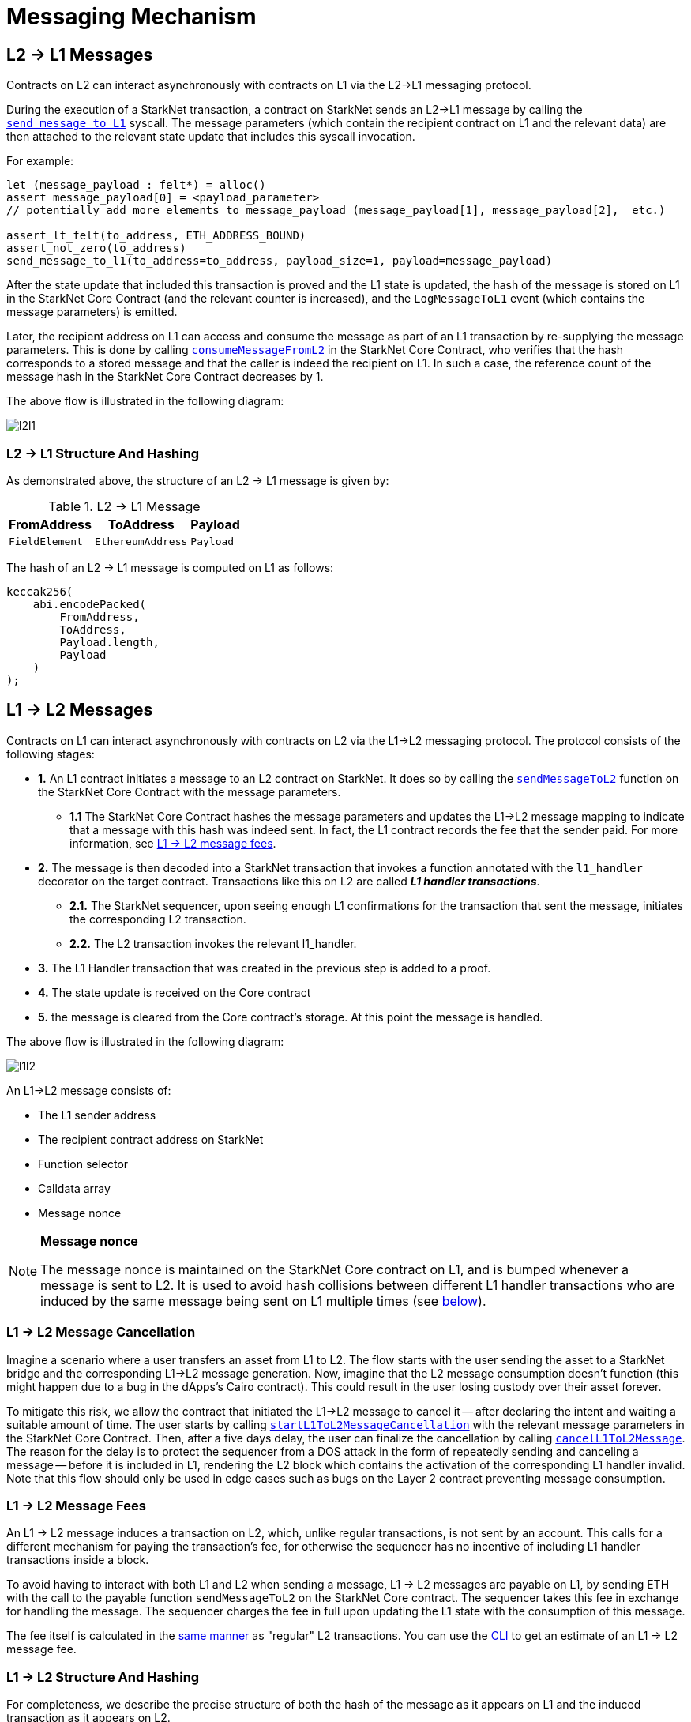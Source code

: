 [id="messaging_mechanism"]
= Messaging Mechanism

[id="l2-l1_messages"]
== L2 → L1 Messages

Contracts on L2 can interact asynchronously with contracts on L1 via the L2→L1 messaging protocol.

During the execution of a StarkNet transaction, a contract on StarkNet sends an L2→L1 message by calling the https://github.com/starkware-libs/cairo-lang/blob/4e233516f52477ad158bc81a86ec2760471c1b65/src/starkware/starknet/common/messages.cairo#L4[`send_message_to_L1`] syscall. The message parameters (which contain the recipient contract on L1 and the relevant data) are then attached to the relevant state update that includes this syscall invocation.

For example:

[source,js]
----
let (message_payload : felt*) = alloc()
assert message_payload[0] = <payload_parameter>
// potentially add more elements to message_payload (message_payload[1], message_payload[2],  etc.)

assert_lt_felt(to_address, ETH_ADDRESS_BOUND)
assert_not_zero(to_address)
send_message_to_l1(to_address=to_address, payload_size=1, payload=message_payload)
----

After the state update that included this transaction is proved and the L1 state is updated, the hash of the message is stored on L1 in the StarkNet Core Contract (and the relevant counter is increased), and the `LogMessageToL1` event (which contains the message parameters) is emitted.

Later, the recipient address on L1 can access and consume the message as part of an L1 transaction by re-supplying the message parameters. This is done by calling https://github.com/starkware-libs/cairo-lang/blob/4e233516f52477ad158bc81a86ec2760471c1b65/src/starkware/starknet/eth/StarknetMessaging.sol#L119[`consumeMessageFromL2`] in the StarkNet Core Contract, who verifies that the hash corresponds to a stored message and that the caller is indeed the recipient on L1. In such a case, the reference count of the message hash in the StarkNet Core Contract decreases by 1.

The above flow is illustrated in the following diagram:

image::l2l1.png[l2l1]

[id="structure_and_hashing_l2-l1"]
=== L2 → L1 Structure And Hashing

As demonstrated above, the structure of an L2 → L1 message is given by:

.L2 → L1 Message
[%autowidth]
|===
| FromAddress    | ToAddress         | Payload

| `FieldElement` | `EthereumAddress` | `Payload`
|===

The hash of an L2 → L1 message is computed on L1 as follows:

[source,js]
----
keccak256(
    abi.encodePacked(
        FromAddress,
        ToAddress,
        Payload.length,
        Payload
    )
);
----

[id="l1-l2_messages"]
== L1 → L2 Messages

Contracts on L1 can interact asynchronously with contracts on L2 via the L1→L2 messaging protocol. The protocol consists of the following stages:

* *1.* An L1 contract initiates a message to an L2 contract on StarkNet. It does so by calling the link:https://github.com/starkware-libs/cairo-lang/blob/54d7e92a703b3b5a1e07e9389608178129946efc/src/starkware/starknet/solidity/IStarknetMessaging.sol#L13[`sendMessageToL2`] function on the StarkNet Core Contract with the message parameters.
 ** *1.1* The StarkNet Core Contract hashes the message parameters and updates the L1→L2 message mapping to indicate that a message with this hash was indeed sent. In fact, the L1 contract records the fee that the sender paid. For more information, see xref:l1-l2_message_fees[L1 → L2 message fees].
* *2.* The message is then decoded into a StarkNet transaction that invokes a function annotated with the `l1_handler` decorator on the target contract. Transactions like this on L2 are called *_L1 handler transactions_*.
 ** *2.1.* The StarkNet sequencer, upon seeing enough L1 confirmations for the transaction that sent the message, initiates the corresponding L2 transaction.
 ** *2.2.* The L2 transaction invokes the relevant l1_handler.
* *3.* The L1 Handler transaction that was created in the previous step is added to a proof.
* *4.* The state update is received on the Core contract
* *5.* the message is cleared from the Core contract's storage. At this point the message is handled.

The above flow is illustrated in the following diagram:

image::l1l2.png[l1l2]

An L1→L2 message consists of:

* The L1 sender address
* The recipient contract address on StarkNet
* Function selector
* Calldata array
* Message nonce

[NOTE]
====
*Message nonce*

The message nonce is maintained on the StarkNet Core contract on L1, and is bumped whenever a message is
sent to L2. It is used to avoid hash collisions between different L1 handler transactions who are induced by the same message being sent on L1 multiple times (see xref:structure-and-hashing-1[below]).
====

[id="l2-l1_message_cancellation"]
=== L1 → L2 Message Cancellation

Imagine a scenario where a user transfers an asset from L1 to L2. The flow starts with the user sending the asset to a StarkNet bridge and the corresponding L1→L2 message generation. Now, imagine that the L2 message consumption doesn't function (this might happen due to a bug in the dApps's Cairo contract). This could result in the user losing custody over their asset forever.

To mitigate this risk, we allow the contract that initiated the L1→L2 message to cancel it -- after declaring the intent and waiting a suitable amount of time. The user starts by calling https://github.com/starkware-libs/cairo-lang/blob/4e233516f52477ad158bc81a86ec2760471c1b65/src/starkware/starknet/eth/StarknetMessaging.sol#L134[`startL1ToL2MessageCancellation`] with the relevant message parameters in the StarkNet Core Contract. Then, after a five days delay, the user can finalize the cancellation by calling https://github.com/starkware-libs/cairo-lang/blob/4e233516f52477ad158bc81a86ec2760471c1b65/src/starkware/starknet/eth/StarknetMessaging.sol#L147[`cancelL1ToL2Message`]. The reason for the delay is to protect the sequencer from a DOS attack in the form of repeatedly sending and canceling a message -- before it is included in L1, rendering the L2 block which contains the activation of the corresponding L1 handler invalid. Note that this flow should only be used in edge cases such as bugs on the Layer 2 contract preventing message consumption.

[id="l1-l2_message_fees"]
=== L1 → L2 Message Fees

An L1 → L2 message induces a transaction on L2, which, unlike regular transactions, is not sent by an account. This calls for a different mechanism for paying the transaction's fee, for otherwise the sequencer has no incentive of including L1 handler transactions inside a block.

To avoid having to interact with both L1 and L2 when sending a message, L1 → L2 messages are payable on L1, by sending ETH with the call to the payable function `sendMessageToL2` on the StarkNet Core contract. The sequencer takes this fee in exchange for handling the message. The sequencer charges the fee in full upon updating the L1 state with the consumption of this message.

The fee itself is calculated in the xref:../Fees/fee-mechanism.adoc#overall-fee[same manner] as "regular" L2 transactions. You can use the xref:tools:CLI/commands.adoc#starknet_estimate_fee[CLI] to get an estimate of an L1 → L2 message fee.

[id="structure_and_hashing_l1-l2"]
=== L1 → L2 Structure And Hashing

For completeness, we describe the precise structure of both the hash of the message as it appears on L1 and the induced transaction as it appears on L2.

NOTE: As the hash of the message being sent needs to be written to L1 storage (in the StarkNet Core contract) there is always a fixed 20k gas cost associated with sending an L2 to L1 message.

L1 to L2 messages have a different cost. You start by writing data to L1 and once the tx is proven on L2, you reset the storage on the core contract. This is an update rather than a new write, which is cheaper.

.L1 → L2 Message
[%autowidth]
|===
| FromAddress       | ToAddress      | Selector       | Payload              | Nonce          |

| `EthereumAddress` | `FieldElement` | `FieldElement` | `List+++<FieldElement>+++` | `FieldElement` |
|===

The hash of the message is computed on L1 as follows:

[source,js]
----
keccak256(
    abi.encodePacked(
        uint256(FromAddress),
        ToAddress,
        Nonce,
        Selector,
        Payload.length,
        Payload
    )
);
----

.L1 handler transaction

[%autowidth]
|===
| Version        | ContractAddress | Selector             | Calldata       | Nonce          |

| `FieldElement` | `FieldElement`  | `FieldElement` | `List` | `FieldElement` |
|===

The hash of the corresponding L1 handler transaction on L2 is computed as follows:

[stem]
++++
\begin{aligned}
\text{l1_handler_tx_hash} = h( & \text{"l1_handler"}, \text{ version}, \text{ contract_address}, \text{ entry_point_selector}, \\
& h(\text{ calldata}), \text{ max_fee}, \text{ chain_id}, \text{ nonce})
\end{aligned}
++++

Where:

- stem:[\text{l1_handler}] is a constant prefix, encoded in bytes (ASCII), with big-endian.
- stem:[\text{chain_id}] is a constant value that specifies the network to which this transaction is sent. See xref:../Blocks/transactions.adoc#chain-id[Chain-Id].
- stem:[$$h$$] is the xref:../Hashing/hash-functions.adoc#pedersen-hash[Pedersen] hash

[NOTE]
====
In a `l1_handler` transaction, the first element of the calldata is always the Ethereum address of the sender.
====
